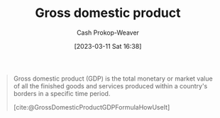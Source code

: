 :PROPERTIES:
:ID:       205c075c-2da8-42a2-854a-c7981591e4bd
:LAST_MODIFIED: [2023-09-05 Tue 20:18]
:ROAM_REFS: [cite:@GrossDomesticProductGDPFormulaHowUseIt]
:ROAM_ALIASES: GDP
:END:
#+title: Gross domestic product
#+hugo_custom_front_matter: :slug "205c075c-2da8-42a2-854a-c7981591e4bd"
#+author: Cash Prokop-Weaver
#+date: [2023-03-11 Sat 16:38]
#+filetags: :hastodo:concept:

#+begin_quote
Gross domestic product (GDP) is the total monetary or market value of all the finished goods and services produced within a country's borders in a specific time period.

[cite:@GrossDomesticProductGDPFormulaHowUseIt]
#+end_quote

* TODO [#4] Flashcards :noexport:
#+print_bibliography: